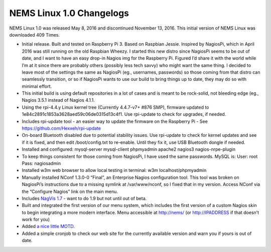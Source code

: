 NEMS Linux 1.0 Changelogs
=========================

NEMS Linux 1.0 was released May 8, 2016 and discontinued November 13, 2016. This initial version of NEMS Linux was downloaded 409 Times.

* Initial release. Built and tested on Raspberry Pi 3. Based on Raspbian Jessie. Inspired by NagiosPi, which in April 2016 was still running on the old Raspbian Wheezy. I started this new distro since NagiosPi seems to be out of date, and I want to have an easy drop-in Nagios img for the Raspberry Pi. Figured I’d share it with the world while I’m at it since there are probably others (possibly less tech savvy) who might want the same thing. I decided to leave most of the settings the same as NagiosPi (eg., usernames, passwords) so those coming from that distro can seamlessly transition, or so if NagiosPi wants to use our build to bring things up to date, they may do so with minimal effort.
* This initial build is using default repositories in a lot of cases and is meant to be rock-solid, not bleeding edge (eg., Nagios 3.5.1 instead of Nagios 4.1.1.
* Using the rpi-4.4.y Linux kernel tree (Currently 4.4.7-v7+ #876 SMP), firmware updated to 1e84c2891c1853a3628aed59c06de0315d13c4f1. Use rpi-update to check for upgrades, if needed.
* Includes rpi-update tool - an easier way to update the firmware on the Raspberry Pi - See https://github.com/Hexxeh/rpi-update
* On-board Bluetooth disabled due to potential stability issues. Use rpi-update to check for kernel updates and see if it is fixed, and then edit /boot/config.txt to re-enable. Until they fix it, use USB Bluetooth dongle if needed.
* Installed and configured: mysql-server mysql-client phpmyadmin apache2 nagios3 nagios-nrpe-plugin
* To keep things consistent for those coming from NagiosPi, I have used the same passwords. MySQL is: User: root Pass: nagiosadmin
* Installed w3m web browser to allow local testing in terminal: w3m localhost/phpmyadmin
* Manually installed NConf 1.3.0-0 “Final”, an Enterprise Nagios configuration tool. This tool was broken on NagiosPi’s instructions due to a missing symlink at /var/www/nconf, so I fixed that in my version. Access NConf via the “Configure Nagios” link on the main menu.
* Includes `NagVis 1.7 <https://sourceforge.net/projects/nagvis/?source=navbar>`__ - want to do 1.9 but not until out of beta.
* Built and integrated the first version of our menu system, which includes the first version of a custom Nagios skin to begin integrating a more modern interface. Menu accessible at http://nems/ (or http://IPADDRESS if that doesn’t work for you)
* Added `a nice little MOTD <http://mewbies.com/how_to_customize_your_console_login_message_tutorial.htm|a nice little MOTD>`__.
* Added a simple cronjob to check our web site for the currently available version and warn you if yours is out of date.
